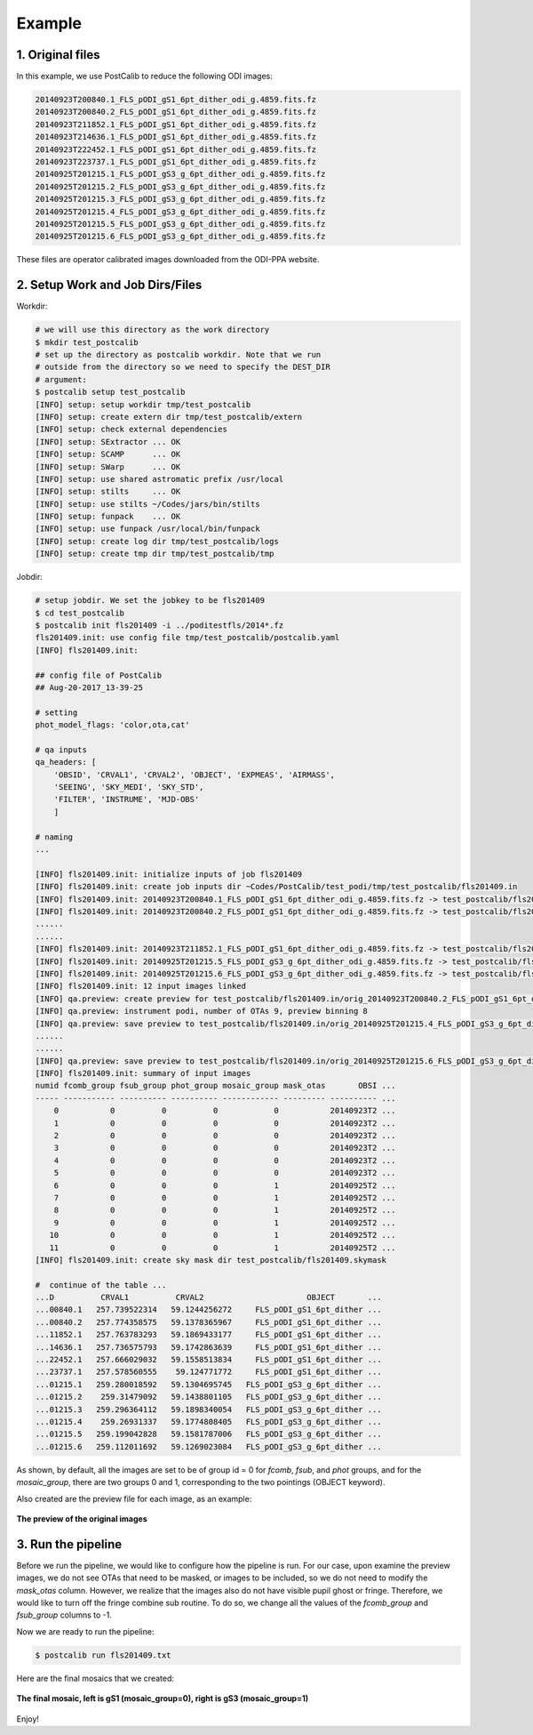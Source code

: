 
Example
=======

1. Original files
-----------------
In this example, we use PostCalib to reduce the following ODI images:

.. code-block::

    20140923T200840.1_FLS_pODI_gS1_6pt_dither_odi_g.4859.fits.fz
    20140923T200840.2_FLS_pODI_gS1_6pt_dither_odi_g.4859.fits.fz
    20140923T211852.1_FLS_pODI_gS1_6pt_dither_odi_g.4859.fits.fz
    20140923T214636.1_FLS_pODI_gS1_6pt_dither_odi_g.4859.fits.fz
    20140923T222452.1_FLS_pODI_gS1_6pt_dither_odi_g.4859.fits.fz
    20140923T223737.1_FLS_pODI_gS1_6pt_dither_odi_g.4859.fits.fz
    20140925T201215.1_FLS_pODI_gS3_g_6pt_dither_odi_g.4859.fits.fz
    20140925T201215.2_FLS_pODI_gS3_g_6pt_dither_odi_g.4859.fits.fz
    20140925T201215.3_FLS_pODI_gS3_g_6pt_dither_odi_g.4859.fits.fz
    20140925T201215.4_FLS_pODI_gS3_g_6pt_dither_odi_g.4859.fits.fz
    20140925T201215.5_FLS_pODI_gS3_g_6pt_dither_odi_g.4859.fits.fz
    20140925T201215.6_FLS_pODI_gS3_g_6pt_dither_odi_g.4859.fits.fz

These files are operator calibrated images downloaded from the ODI-PPA
website.

2. Setup Work and Job Dirs/Files
--------------------------------

Workdir:

.. code-block:: bash

    # we will use this directory as the work directory
    $ mkdir test_postcalib
    # set up the directory as postcalib workdir. Note that we run
    # outside from the directory so we need to specify the DEST_DIR
    # argument:
    $ postcalib setup test_postcalib
    [INFO] setup: setup workdir tmp/test_postcalib
    [INFO] setup: create extern dir tmp/test_postcalib/extern
    [INFO] setup: check external dependencies
    [INFO] setup: SExtractor ... OK
    [INFO] setup: SCAMP      ... OK
    [INFO] setup: SWarp      ... OK
    [INFO] setup: use shared astromatic prefix /usr/local
    [INFO] setup: stilts     ... OK
    [INFO] setup: use stilts ~/Codes/jars/bin/stilts
    [INFO] setup: funpack    ... OK
    [INFO] setup: use funpack /usr/local/bin/funpack
    [INFO] setup: create log dir tmp/test_postcalib/logs
    [INFO] setup: create tmp dir tmp/test_postcalib/tmp


Jobdir:

.. code-block:: bash

    # setup jobdir. We set the jobkey to be fls201409
    $ cd test_postcalib
    $ postcalib init fls201409 -i ../poditestfls/2014*.fz
    fls201409.init: use config file tmp/test_postcalib/postcalib.yaml
    [INFO] fls201409.init:

    ## config file of PostCalib
    ## Aug-20-2017_13-39-25

    # setting
    phot_model_flags: 'color,ota,cat'

    # qa inputs
    qa_headers: [
        'OBSID', 'CRVAL1', 'CRVAL2', 'OBJECT', 'EXPMEAS', 'AIRMASS',
        'SEEING', 'SKY_MEDI', 'SKY_STD',
        'FILTER', 'INSTRUME', 'MJD-OBS'
        ]

    # naming
    ...

    [INFO] fls201409.init: initialize inputs of job fls201409
    [INFO] fls201409.init: create job inputs dir ~Codes/PostCalib/test_podi/tmp/test_postcalib/fls201409.in
    [INFO] fls201409.init: 20140923T200840.1_FLS_pODI_gS1_6pt_dither_odi_g.4859.fits.fz -> test_postcalib/fls201409.in/orig_20140923T200840.1_FLS_pODI_gS1_6pt_dither_odi_g.fits.fz
    [INFO] fls201409.init: 20140923T200840.2_FLS_pODI_gS1_6pt_dither_odi_g.4859.fits.fz -> test_postcalib/fls201409.in/orig_20140923T200840.2_FLS_pODI_gS1_6pt_dither_odi_g.fits.fz
    ......
    ......
    [INFO] fls201409.init: 20140923T211852.1_FLS_pODI_gS1_6pt_dither_odi_g.4859.fits.fz -> test_postcalib/fls201409.in/orig_20140923T211852.1_FLS_pODI_gS1_6pt_dither_odi_g.fits.fz
    [INFO] fls201409.init: 20140925T201215.5_FLS_pODI_gS3_g_6pt_dither_odi_g.4859.fits.fz -> test_postcalib/fls201409.in/orig_20140925T201215.5_FLS_pODI_gS3_g_6pt_dither_odi_g.fits.fz
    [INFO] fls201409.init: 20140925T201215.6_FLS_pODI_gS3_g_6pt_dither_odi_g.4859.fits.fz -> test_postcalib/fls201409.in/orig_20140925T201215.6_FLS_pODI_gS3_g_6pt_dither_odi_g.fits.fz
    [INFO] fls201409.init: 12 input images linked
    [INFO] qa.preview: create preview for test_postcalib/fls201409.in/orig_20140923T200840.2_FLS_pODI_gS1_6pt_dither_odi_g.fits.fz
    [INFO] qa.preview: instrument podi, number of OTAs 9, preview binning 8
    [INFO] qa.preview: save preview to test_postcalib/fls201409.in/orig_20140925T201215.4_FLS_pODI_gS3_g_6pt_dither_odi_g.png
    ......
    ......
    [INFO] qa.preview: save preview to test_postcalib/fls201409.in/orig_20140925T201215.6_FLS_pODI_gS3_g_6pt_dither_odi_g.png
    [INFO] fls201409.init: summary of input images
    numid fcomb_group fsub_group phot_group mosaic_group mask_otas       OBSI ...
    ----- ----------- ---------- ---------- ------------ --------- ---------- ...
        0           0          0          0            0           20140923T2 ...
        1           0          0          0            0           20140923T2 ...
        2           0          0          0            0           20140923T2 ...
        3           0          0          0            0           20140923T2 ...
        4           0          0          0            0           20140923T2 ...
        5           0          0          0            0           20140923T2 ...
        6           0          0          0            1           20140925T2 ...
        7           0          0          0            1           20140925T2 ...
        8           0          0          0            1           20140925T2 ...
        9           0          0          0            1           20140925T2 ...
       10           0          0          0            1           20140925T2 ...
       11           0          0          0            1           20140925T2 ...
    [INFO] fls201409.init: create sky mask dir test_postcalib/fls201409.skymask

    #  continue of the table ...
    ...D          CRVAL1          CRVAL2                      OBJECT       ...
    ...00840.1   257.739522314   59.1244256272     FLS_pODI_gS1_6pt_dither ...
    ...00840.2   257.774358575   59.1378365967     FLS_pODI_gS1_6pt_dither ...
    ...11852.1   257.763783293   59.1869433177     FLS_pODI_gS1_6pt_dither ...
    ...14636.1   257.736575793   59.1742863639     FLS_pODI_gS1_6pt_dither ...
    ...22452.1   257.666029032   59.1558513834     FLS_pODI_gS1_6pt_dither ...
    ...23737.1   257.578560555    59.124771772     FLS_pODI_gS1_6pt_dither ...
    ...01215.1   259.280018592   59.1304695745   FLS_pODI_gS3_g_6pt_dither ...
    ...01215.2    259.31479092   59.1438801105   FLS_pODI_gS3_g_6pt_dither ...
    ...01215.3   259.296364112   59.1898340054   FLS_pODI_gS3_g_6pt_dither ...
    ...01215.4    259.26931337   59.1774808405   FLS_pODI_gS3_g_6pt_dither ...
    ...01215.5   259.199042828   59.1581787006   FLS_pODI_gS3_g_6pt_dither ...
    ...01215.6   259.112011692   59.1269023084   FLS_pODI_gS3_g_6pt_dither ...


As shown, by default, all the images are set to be of group id = 0 for `fcomb`,
`fsub`, and `phot` groups, and for the `mosaic_group`, there are two
groups 0 and 1, corresponding to the two pointings (OBJECT keyword).

Also created are the preview file for each image, as an example:

.. figure:: ./example_fig/orig_20140923T200840.1_FLS_pODI_gS1_6pt_dither_odi_g.png
   :align: center

   **The preview of the original images**


3. Run the pipeline
-------------------

Before we run the pipeline, we would like to configure how the pipeline is
run. For our case, upon examine the preview images, we do not see
OTAs that need to be masked, or images to be included, so we do not need
to modify the `mask_otas` column. However, we realize that the images
also do not have visible pupil ghost or fringe. Therefore, we would like
to turn off the fringe combine sub routine. To do so, we change all the
values of the `fcomb_group` and `fsub_group` columns to -1.

Now we are ready to run the pipeline:


.. code-block:: bash

    $ postcalib run fls201409.txt


Here are the final mosaics that we created:

.. figure:: ./example_fig/mosaic_fls201409.png
   :align: center

   **The final mosaic, left is gS1 (mosaic_group=0), right is gS3 (mosaic_group=1)**


Enjoy!
